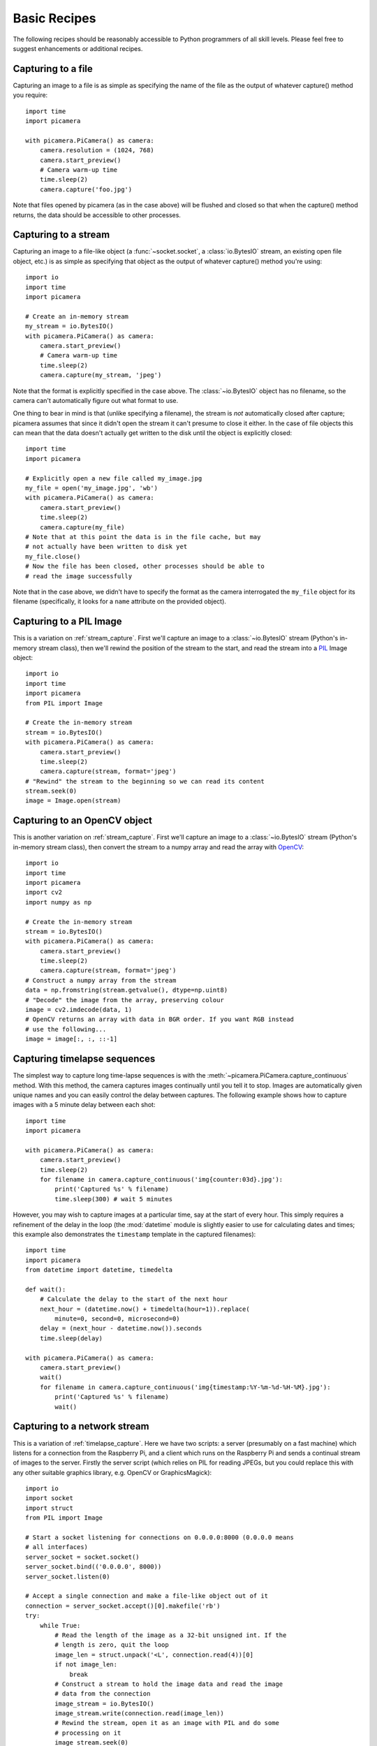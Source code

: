 .. _recipes1:

=============
Basic Recipes
=============

The following recipes should be reasonably accessible to Python programmers of
all skill levels. Please feel free to suggest enhancements or additional
recipes.


.. _file_capture:

Capturing to a file
===================

Capturing an image to a file is as simple as specifying the name of the file as
the output of whatever capture() method you require::

    import time
    import picamera

    with picamera.PiCamera() as camera:
        camera.resolution = (1024, 768)
        camera.start_preview()
        # Camera warm-up time
        time.sleep(2)
        camera.capture('foo.jpg')

Note that files opened by picamera (as in the case above) will be flushed and
closed so that when the capture() method returns, the data should be accessible
to other processes.


.. _stream_capture:

Capturing to a stream
=====================

Capturing an image to a file-like object (a :func:`~socket.socket`, a
:class:`io.BytesIO` stream, an existing open file object, etc.) is as simple as
specifying that object as the output of whatever capture() method you're
using::

    import io
    import time
    import picamera

    # Create an in-memory stream
    my_stream = io.BytesIO()
    with picamera.PiCamera() as camera:
        camera.start_preview()
        # Camera warm-up time
        time.sleep(2)
        camera.capture(my_stream, 'jpeg')

Note that the format is explicitly specified in the case above. The
:class:`~io.BytesIO` object has no filename, so the camera can't automatically
figure out what format to use.

One thing to bear in mind is that (unlike specifying a filename), the stream is
*not* automatically closed after capture; picamera assumes that since it didn't
open the stream it can't presume to close it either. In the case of file
objects this can mean that the data doesn't actually get written to the disk
until the object is explicitly closed::

    import time
    import picamera

    # Explicitly open a new file called my_image.jpg
    my_file = open('my_image.jpg', 'wb')
    with picamera.PiCamera() as camera:
        camera.start_preview()
        time.sleep(2)
        camera.capture(my_file)
    # Note that at this point the data is in the file cache, but may
    # not actually have been written to disk yet
    my_file.close()
    # Now the file has been closed, other processes should be able to
    # read the image successfully

Note that in the case above, we didn't have to specify the format as the camera
interrogated the ``my_file`` object for its filename (specifically, it looks
for a ``name`` attribute on the provided object).


.. _pil_capture:

Capturing to a PIL Image
========================

This is a variation on :ref:`stream_capture`. First we'll capture an image to a
:class:`~io.BytesIO` stream (Python's in-memory stream class), then we'll
rewind the position of the stream to the start, and read the stream into a
`PIL`_ Image object::

    import io
    import time
    import picamera
    from PIL import Image

    # Create the in-memory stream
    stream = io.BytesIO()
    with picamera.PiCamera() as camera:
        camera.start_preview()
        time.sleep(2)
        camera.capture(stream, format='jpeg')
    # "Rewind" the stream to the beginning so we can read its content
    stream.seek(0)
    image = Image.open(stream)


.. _opencv_capture:

Capturing to an OpenCV object
=============================

This is another variation on :ref:`stream_capture`. First we'll capture an
image to a :class:`~io.BytesIO` stream (Python's in-memory stream class), then
convert the stream to a numpy array and read the array with `OpenCV`_::

    import io
    import time
    import picamera
    import cv2
    import numpy as np

    # Create the in-memory stream
    stream = io.BytesIO()
    with picamera.PiCamera() as camera:
        camera.start_preview()
        time.sleep(2)
        camera.capture(stream, format='jpeg')
    # Construct a numpy array from the stream
    data = np.fromstring(stream.getvalue(), dtype=np.uint8)
    # "Decode" the image from the array, preserving colour
    image = cv2.imdecode(data, 1)
    # OpenCV returns an array with data in BGR order. If you want RGB instead
    # use the following...
    image = image[:, :, ::-1]


.. _timelapse_capture:

Capturing timelapse sequences
=============================

The simplest way to capture long time-lapse sequences is with the
:meth:`~picamera.PiCamera.capture_continuous` method. With this method, the
camera captures images continually until you tell it to stop. Images are
automatically given unique names and you can easily control the delay between
captures. The following example shows how to capture images with a 5 minute
delay between each shot::

    import time
    import picamera

    with picamera.PiCamera() as camera:
        camera.start_preview()
        time.sleep(2)
        for filename in camera.capture_continuous('img{counter:03d}.jpg'):
            print('Captured %s' % filename)
            time.sleep(300) # wait 5 minutes

However, you may wish to capture images at a particular time, say at the start
of every hour. This simply requires a refinement of the delay in the loop (the
:mod:`datetime` module is slightly easier to use for calculating dates and
times; this example also demonstrates the ``timestamp`` template in the
captured filenames)::

    import time
    import picamera
    from datetime import datetime, timedelta

    def wait():
        # Calculate the delay to the start of the next hour
        next_hour = (datetime.now() + timedelta(hour=1)).replace(
            minute=0, second=0, microsecond=0)
        delay = (next_hour - datetime.now()).seconds
        time.sleep(delay)

    with picamera.PiCamera() as camera:
        camera.start_preview()
        wait()
        for filename in camera.capture_continuous('img{timestamp:%Y-%m-%d-%H-%M}.jpg'):
            print('Captured %s' % filename)
            wait()


.. _streaming_capture:

Capturing to a network stream
=============================

This is a variation of :ref:`timelapse_capture`. Here we have two scripts: a
server (presumably on a fast machine) which listens for a connection from the
Raspberry Pi, and a client which runs on the Raspberry Pi and sends a continual
stream of images to the server. Firstly the server script (which relies on PIL
for reading JPEGs, but you could replace this with any other suitable graphics
library, e.g. OpenCV or GraphicsMagick)::

    import io
    import socket
    import struct
    from PIL import Image

    # Start a socket listening for connections on 0.0.0.0:8000 (0.0.0.0 means
    # all interfaces)
    server_socket = socket.socket()
    server_socket.bind(('0.0.0.0', 8000))
    server_socket.listen(0)

    # Accept a single connection and make a file-like object out of it
    connection = server_socket.accept()[0].makefile('rb')
    try:
        while True:
            # Read the length of the image as a 32-bit unsigned int. If the
            # length is zero, quit the loop
            image_len = struct.unpack('<L', connection.read(4))[0]
            if not image_len:
                break
            # Construct a stream to hold the image data and read the image
            # data from the connection
            image_stream = io.BytesIO()
            image_stream.write(connection.read(image_len))
            # Rewind the stream, open it as an image with PIL and do some
            # processing on it
            image_stream.seek(0)
            image = Image.open(image_stream)
            print('Image is %dx%d' % image.size)
            image.verify()
            print('Image is verified')
    finally:
        connection.close()
        server_socket.close()

Now for the client side of things, on the Raspberry Pi::

    import io
    import socket
    import struct
    import time
    import picamera

    # Connect a client socket to my_server:8000 (change my_server to the
    # hostname of your server)
    client_socket = socket.socket()
    client_socket.connect(('my_server', 8000))

    # Make a file-like object out of the connection
    connection = client_socket.makefile('wb')
    try:
        with picamera.PiCamera() as camera:
            camera.resolution = (640, 480)
            # Start a preview and let the camera warm up for 2 seconds
            camera.start_preview()
            time.sleep(2)

            # Note the start time and construct a stream to hold image data
            # temporarily (we could write it directly to connection but in this
            # case we want to find out the size of each capture first to keep
            # our protocol simple)
            start = time.time()
            stream = io.BytesIO()
            for foo in camera.capture_continuous(stream, 'jpeg'):
                # Write the length of the capture to the stream and flush to
                # ensure it actually gets sent
                connection.write(struct.pack('<L', stream.tell()))
                connection.flush()
                # Rewind the stream and send the image data over the wire
                stream.seek(0)
                connection.write(stream.read())
                # If we've been capturing for more than 30 seconds, quit
                if time.time() - start > 30:
                    break
                # Reset the stream for the next capture
                stream.seek(0)
                stream.truncate()
        # Write a length of zero to the stream to signal we're done
        connection.write(struct.pack('<L', 0))
    finally:
        connection.close()
        client_socket.close()

The server script should be run first to ensure there's a listening socket
ready to accept a connection from the client script.


.. _preview_still_resolution:

Preview vs Still resolution
===========================

One thing you may have noted while experimenting with the camera's preview mode
is that captured images typically show more than the preview. The reason for
this is that the camera does not (usually) use the full sensor area for preview
or video captures, but does for image captures. Specifically, the camera's
sensor has a resolution of 2592x1944 pixels (approximately 5 mega-pixels in
area), but only the 1920x1080 pixels in the center of the sensor are used for
previews or video:

.. image:: sensor_area.png
    :width: 640px
    :align: center

When still images are captured, the full sensor area is used and the resulting
image is scaled to the requested resolution. This usually results in a
considerably larger field of view being observed in the final image than was
present in the preview shown before the capture. The following image shows the
preview area for the 1920x1080 resolution, and the resulting capture area
(which is scaled to 1920x1080 during capture):

.. image:: capture_area.png
    :width: 640px
    :align: center

The main method of mitigating this effect is to force the preview to use the
full sensor area. This can be done by setting
:attr:`~picamera.PiCamera.resolution` to 2592x1944::

    import time
    import picamera

    with picamera.PiCamera() as camera:
        camera.resolution = (2592, 1944)
        # The following is equivalent
        #camera.resolution = camera.MAX_IMAGE_RESOLUTION
        camera.start_preview()
        time.sleep(2)
        camera.capture('foo.jpg')

When the preview runs at full resolution, you may notice that the frame-rate is
a little lower (specifically it is set to 15fps), however captures will show
the same content as the preview before hand. The main downside to this method
is that captured images are obviously full resolution. If you want something
smaller than full resolution, you will need to use the ``resize`` parameter
for whatever capture method you choose::

    import time
    import picamera

    with picamera.PiCamera() as camera:
        camera.resolution = (2592, 1944)
        camera.start_preview()
        time.sleep(2)
        camera.capture('foo.jpg', resize=(1024, 768))

Bear in mind that the full resolution of the sensor has an aspect ratio of 4:3
(i.e. not wide-screen), so if you specify a resize area with a different aspect
ratio, the result will appear stretched.

.. versionchanged:: 1.0
    The *resize* parameter was first added in 1.0


.. _file_record:

Recording video to a file
=========================

Recording a video to a file is simple::

    import picamera

    with picamera.PiCamera() as camera:
        camera.resolution = (640, 480)
        camera.start_recording('my_video.h264')
        camera.wait_recording(60)
        camera.stop_recording()

Note that we use :meth:`~picamera.PiCamera.wait_recording` in the example above
instead of :func:`time.sleep` which we've been using in the image capture
recipes above. The :meth:`~picamera.PiCamera.wait_recording` method is similar
in that it will pause for the number of seconds specified, but unlike
:func:`time.sleep` it will continually check for recording errors (e.g. an out
of disk space condition) while it is waiting. If we had used :func:`time.sleep`
instead, such errors would only be raised by the
:meth:`~picamera.PiCamera.stop_recording` call (which could be long after the
error actually occurred).


.. _stream_record:

Recording video to a stream
===========================

This is very similar to :ref:`file_record`::

    import io
    import picamera

    stream = io.BytesIO()
    with picamera.PiCamera() as camera:
        camera.resolution = (640, 480)
        camera.start_recording(stream, quantization=23)
        camera.wait_recording(15)
        camera.stop_recording()

Here, we've set the *quantization* parameter which will cause the video encoder
to use VBR (variable bit-rate) encoding. This can be considerably more
efficient especially in mostly static scenes (which can be important when
recording to memory, as in the example above). Quantization values (for the
H.264 format) can be between 0 and 40, where 0 represents the highest possible
quality, and 40 the lowest. Typically, a value in the range of 20-25 provides
reasonable quality for reasonable bandwidth.


.. _split_record:

Recording over multiple files
=============================

If you wish split your recording over multiple files, you can use the
:meth:`~picamera.PiCamera.split_recording` method to accomplish this::

    import picamera

    with picamera.PiCamera() as camera:
        camera.resolution = (640, 480)
        camera.start_recording('1.h264')
        camera.wait_recording(5)
        for i in range(2, 11):
            camera.split_recording('%d.h264' % i)
            camera.wait_recording(5)
        camera.stop_recording()

This should produce 10 video files named ``1.h264``, ``2.h264``, etc. each of
which is approximately 5 seconds long (approximately because the
:meth:`~picamera.PiCamera.split_recording` method will only split files at a
key-frame).

.. versionadded:: 0.8


.. _full_res_record:

Recording full-resolution video
===============================

As noted in the :ref:`preview_still_resolution` section above, video recording
typically only uses the center 1920x1080 pixels of the camera's sensor.
However, it is possible to record video using the full area of the camera's
sensor although due to GPU limitations the output must be down-scaled prior to
encoding and the frame-rate will be limited to 15fps. To achieve this, simply
specify the down-scaled resolution as the *resize* parameter to the
:meth:`~picamera.PiCamera.start_recording` method, after setting the camera's
resolution::

    import picamera

    with picamera.PiCamera() as camera:
        camera.resolution = (2592, 1944)
        camera.start_recording('full_res.h264', resize=(1024, 768))
        camera.wait_recording(60)
        camera.stop_recording()

.. versionadded:: 1.0


.. _streaming_record:

Recording to a network stream
=============================

This is similar to :ref:`stream_record` but instead of an in-memory stream like
:class:`~io.BytesIO`, we will use a file-like object created from a
:func:`~socket.socket`. Unlike the example in :ref:`streaming_capture` we don't
need to complicate our network protocol by writing things like the length of
images. This time we're sending a continual stream of video frames (which
necessarily incorporates such information, albeit in a much more efficient
form), so we can simply dump the recording straight to the network socket.

Firstly, the server side script which will simply read the video stream and
pipe it to VLC for display::

    import socket
    import subprocess

    # Start a socket listening for connections on 0.0.0.0:8000 (0.0.0.0 means
    # all interfaces)
    server_socket = socket.socket()
    server_socket.bind(('0.0.0.0', 8000))
    server_socket.listen(0)

    # Accept a single connection and make a file-like object out of it
    connection = server_socket.accept()[0].makefile('rb')
    try:
        # Run VLC with the appropriately selected demuxer (as we're not giving
        # it a filename which would allow it to guess correctly)
        vlc = subprocess.Popen(
            ['vlc', '--demux', 'h264', '-'],
            stdin=subprocess.PIPE)
        while True:
            # Repeatedly read 1k of data from the connection and write it to
            # VLC's stdin
            data = connection.read(1024)
            if not data:
                break
            vlc.stdin.write(data)
    finally:
        connection.close()
        server_socket.close()
        vlc.terminate()

.. note::
    If you run this script on Windows you will probably need to provide a
    complete path to the VLC executable.

Now for the client side script which simply starts a recording over a file-like
object created from the network socket::

    import socket
    import time
    import picamera

    # Connect a client socket to my_server:8000 (change my_server to the
    # hostname of your server)
    client_socket = socket.socket()
    client_socket.connect(('my_server', 8000))

    # Make a file-like object out of the connection
    connection = client_socket.makefile('wb')
    try:
        with picamera.PiCamera() as camera:
            camera.resolution = (640, 480)
            # Start a preview and let the camera warm up for 2 seconds
            camera.start_preview()
            time.sleep(2)
            # Start recording, sending the output to the connection for 60
            # seconds, then stop
            camera.start_recording(connection, format='h264')
            camera.wait_recording(60)
            camera.stop_recording()
    finally:
        connection.close()
        client_socket.close()

You will probably notice several seconds of latency with this setup. This is
normal and is because VLC buffers several seconds to guard against unreliable
network streams. Low latency video streaming requires rather more effort (the
`x264dev blog`_ provides some insight into the complexity involved)!

It should also be noted that the effect of the above is much more easily
achieved (at least on Linux) with a combination of ``netcat`` and the
``raspivid`` executable. For example::

    server-side: nc -l 8000 | vlc --demux h264 -
    client-side: raspivid -w 640 -h 480 -t 60000 -o - | nc my_server 8000

However, this recipe does serve as a starting point for video streaming
applications. For example, it shouldn't be terribly difficult to extend the
recipe above to permit the server to control some aspects of the client's video
stream.


.. _led_control:

Controlling the LED
===================

In certain circumstances, you may find the camera module's red LED a hindrance.
For example, in the case of automated close-up wild-life photography, the LED
may scare off animals. It can also cause unwanted reflected red glare with
close-up subjects.

One trivial way to deal with this is simply to place some opaque covering on
the LED (e.g. blue-tack or electricians tape). However, provided you have the
`RPi.GPIO`_ package installed, and provided your Python process is running with
sufficient privileges (typically this means running as root with ``sudo
python``), you can also control the LED via the :attr:`~picamera.PiCamera.led`
attribute::

    import picamera

    with picamera.PiCamera() as camera:
        # Turn the camera's LED off
        camera.led = False
        # Take a picture while the LED remains off
        camera.capture('foo.jpg')

.. warning::

    Be aware when you first use the LED property it will set the GPIO library
    to Broadcom (BCM) mode with ``GPIO.setmode(GPIO.BCM)`` and disable warnings
    with ``GPIO.setwarnings(False)``. The LED cannot be controlled when the
    library is in BOARD mode.


.. _PIL: http://effbot.org/imagingbook/pil-index.htm
.. _OpenCV: http://opencv.org/
.. _x264dev blog: http://x264dev.multimedia.cx/archives/249
.. _RPi.GPIO: https://pypi.python.org/pypi/RPi.GPIO


